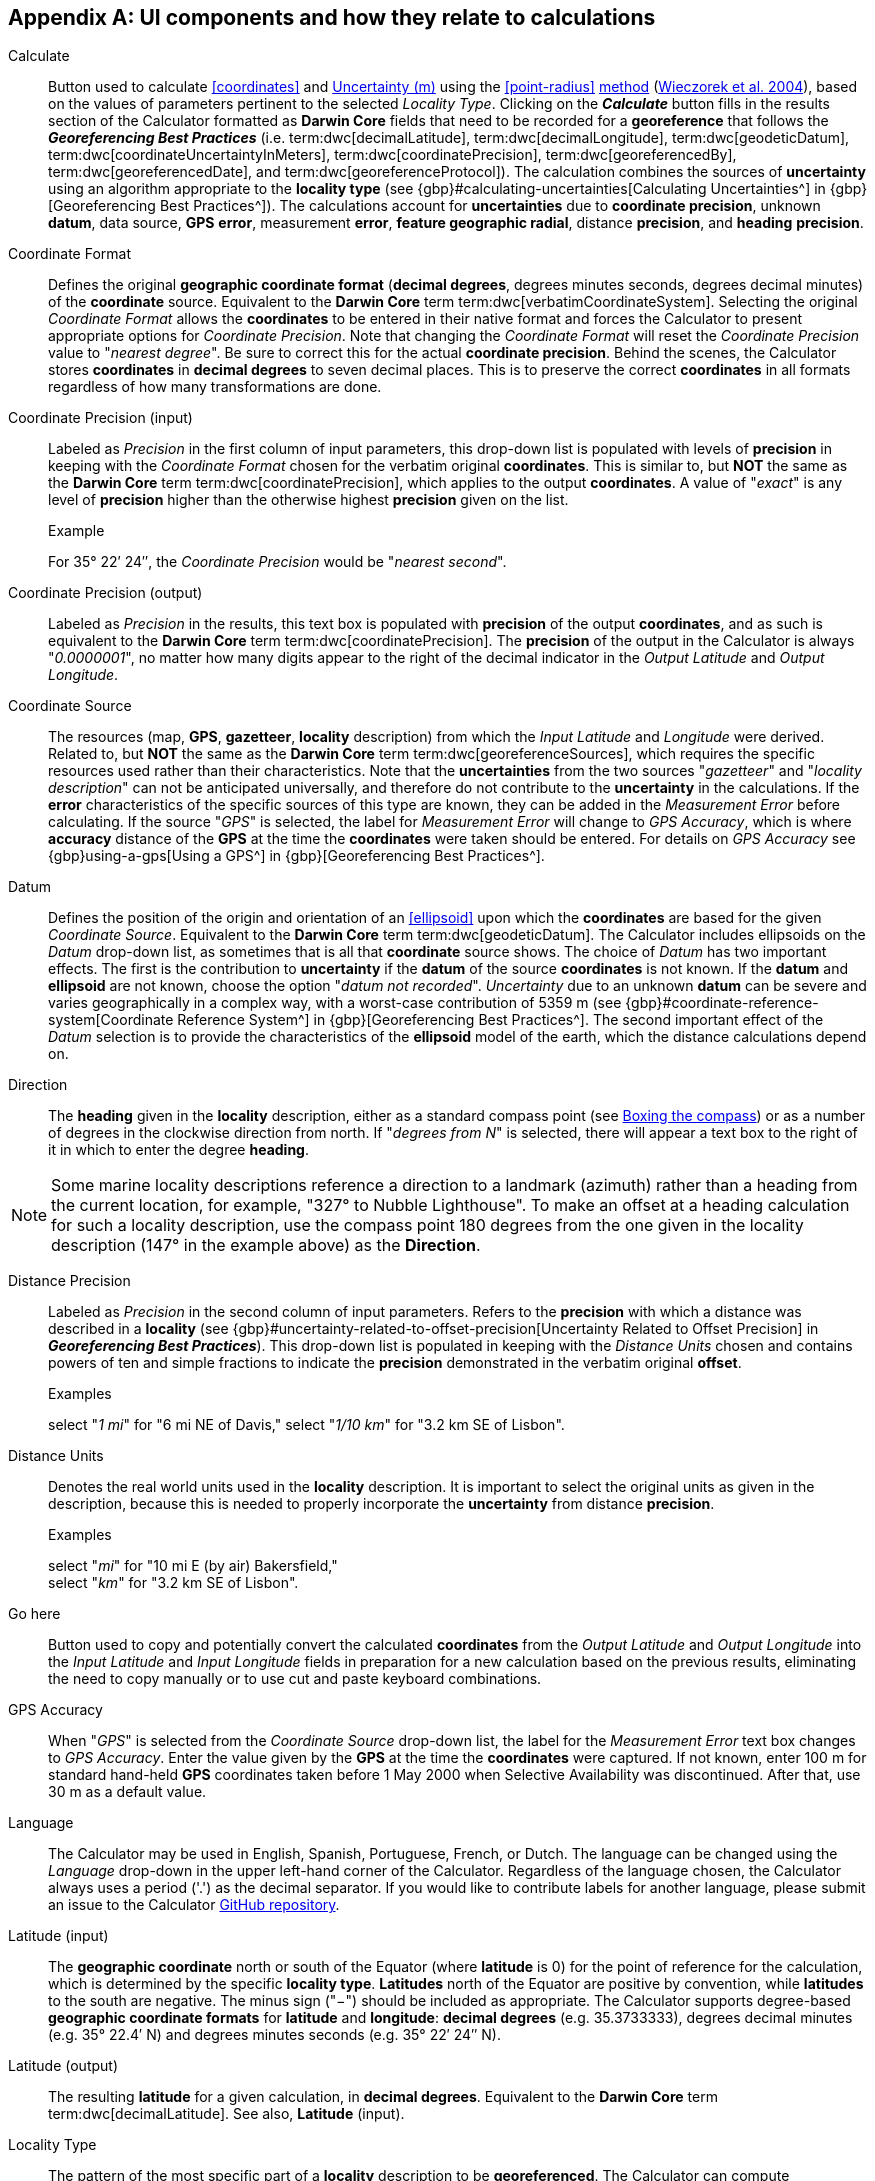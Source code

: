 == Appendix A: UI components and how they relate to calculations

[[calculate]]Calculate:: Button used to calculate <<coordinates>> and <<uncertainty>> using the <<point-radius>> <<georeferncing-method,method>> (https://doi.org/10.1080/13658810412331280211[Wieczorek et al. 2004^]), based on the values of parameters pertinent to the selected _Locality Type_. Clicking on the *_Calculate_* button fills in the results section of the Calculator formatted as *Darwin Core* fields that need to be recorded for a *georeference* that follows the *_Georeferencing Best Practices_* (i.e. term:dwc[decimalLatitude], term:dwc[decimalLongitude], term:dwc[geodeticDatum], term:dwc[coordinateUncertaintyInMeters], term:dwc[coordinatePrecision], term:dwc[georeferencedBy], term:dwc[georeferencedDate], and term:dwc[georeferenceProtocol]). The calculation combines the sources of *uncertainty* using an algorithm appropriate to the *locality type* (see {gbp}#calculating-uncertainties[Calculating Uncertainties^] in {gbp}[Georeferencing Best Practices^]). The calculations account for *uncertainties* due to *coordinate precision*, unknown *datum*, data source, *GPS* *error*, measurement *error*, *feature geographic radial*, distance *precision*, and *heading* *precision*.

[[coordinate-format]]Coordinate Format:: Defines the original *geographic coordinate format* (*decimal degrees*, degrees minutes seconds, degrees decimal minutes) of the *coordinate* source. Equivalent to the *Darwin Core* term term:dwc[verbatimCoordinateSystem]. Selecting the original _Coordinate Format_ allows the *coordinates* to be entered in their native format and forces the Calculator to present appropriate options for _Coordinate Precision_. Note that changing the _Coordinate Format_ will reset the _Coordinate Precision_ value to "_nearest degree_". Be sure to correct this for the actual *coordinate precision*. Behind the scenes, the Calculator stores *coordinates* in *decimal degrees* to seven decimal places. This is to preserve the correct *coordinates* in all formats regardless of how many transformations are done.

[[coordinate-precision-input]]Coordinate Precision (input):: Labeled as _Precision_ in the first column of input parameters, this drop-down list is populated with levels of *precision* in keeping with the _Coordinate Format_ chosen for the verbatim original *coordinates*. This is similar to, but *NOT* the same as the *Darwin Core* term term:dwc[coordinatePrecision], which applies to the output *coordinates*. A value of "_exact_" is any level of *precision* higher than the otherwise highest *precision* given on the list.
+
.{blank}
[caption="Example"]
====
For 35° 22′ 24″, the _Coordinate Precision_ would be "_nearest second_".
====

[[coordinate-precision-output]]Coordinate Precision (output):: Labeled as _Precision_ in the results, this text box is populated with *precision* of the output *coordinates*, and as such is equivalent to the *Darwin Core* term term:dwc[coordinatePrecision]. The *precision* of the output in the Calculator is always "_0.0000001_", no matter how many digits appear to the right of the decimal indicator in the _Output Latitude_ and _Output Longitude_.

[[coordinate-source]]Coordinate Source:: The resources (map, *GPS*, *gazetteer*, *locality* description) from which the _Input Latitude_ and _Longitude_ were derived. Related to, but *NOT* the same as the *Darwin Core* term term:dwc[georeferenceSources], which requires the specific resources used rather than their characteristics. Note that the *uncertainties* from the two sources "_gazetteer_" and "_locality description_" can not be anticipated universally, and therefore do not contribute to the *uncertainty* in the calculations. If the *error* characteristics of the specific sources of this type are known, they can be added in the _Measurement Error_ before calculating. If the source "_GPS_" is selected, the label for _Measurement Error_ will change to _GPS Accuracy_, which is where *accuracy* distance of the *GPS* at the time the *coordinates* were taken should be entered. For details on _GPS Accuracy_ see {gbp}using-a-gps[Using a GPS^] in {gbp}[Georeferencing Best Practices^].

[[datum]]Datum:: Defines the position of the origin and orientation of an <<ellipsoid>> upon which the *coordinates* are based for the given _Coordinate Source_. Equivalent to the *Darwin Core* term term:dwc[geodeticDatum]. The Calculator includes ellipsoids on the _Datum_ drop-down list, as sometimes that is all that *coordinate* source shows. The choice of _Datum_ has two important effects. The first is the contribution to *uncertainty* if the *datum* of the source *coordinates* is not known. If the *datum* and *ellipsoid* are not known, choose the option "_datum not recorded_". _Uncertainty_ due to an unknown *datum* can be severe and varies geographically in a complex way, with a worst-case contribution of 5359 m (see {gbp}#coordinate-reference-system[Coordinate Reference System^] in {gbp}[Georeferencing Best Practices^]. The second important effect of the _Datum_ selection is to provide the characteristics of the *ellipsoid* model of the earth, which the distance calculations depend on.

[[direction]]Direction:: The *heading* given in the *locality* description, either as a standard compass point (see https://en.wikipedia.org/wiki/Boxing_the_compass[Boxing the compass]) or as a number of degrees in the clockwise direction from north. If "_degrees from N_" is selected, there will appear a text box to the right of it in which to enter the degree *heading*.

NOTE: Some marine locality descriptions reference a direction to a landmark (azimuth) rather than a heading from the current location, for example, "327° to Nubble Lighthouse". To make an offset at a heading calculation for such a locality description, use the compass point 180 degrees from the one given in the locality description (147° in the example above) as the *Direction*.

[[distance-precision]]Distance Precision:: Labeled as _Precision_ in the second column of input parameters. Refers to the *precision* with which a distance was described in a *locality* (see {gbp}#uncertainty-related-to-offset-precision[Uncertainty Related to Offset Precision] in *_Georeferencing Best Practices_*). This drop-down list is populated in keeping with the _Distance Units_ chosen and contains powers of ten and simple fractions to indicate the *precision* demonstrated in the verbatim original *offset*.
+
.{blank}
[caption="Examples"]
====
select "_1 mi_" for "6 mi NE of Davis,"
select "_1/10 km_" for "3.2 km SE of Lisbon".
====

[[distance-units]]Distance Units:: Denotes the real world units used in the *locality* description. It is important to select the original units as given in the description, because this is needed to properly incorporate the *uncertainty* from distance *precision*.
+
.{blank}
[caption="Examples"]
====
select "_mi_" for "10 mi E (by air) Bakersfield," +
select "_km_" for "3.2 km SE of Lisbon".
====

[[go-here]]Go here:: Button used to copy and potentially convert the calculated *coordinates* from the _Output Latitude_ and _Output Longitude_ into the _Input Latitude_ and _Input Longitude_ fields in preparation for a new calculation based on the previous results, eliminating the need to copy manually or to use cut and paste keyboard combinations.

[[gps-accuracy]]GPS Accuracy:: When "_GPS_" is selected from the _Coordinate Source_ drop-down list, the label for the _Measurement Error_ text box changes to _GPS Accuracy_. Enter the value given by the *GPS* at the time the *coordinates* were captured. If not known, enter 100 m for standard hand-held *GPS* coordinates taken before 1 May 2000 when Selective Availability was discontinued. After that, use 30 m as a default value.

[[language]]Language:: The Calculator may be used in English, Spanish, Portuguese, French, or Dutch. The language can be changed using the _Language_ drop-down in the upper left-hand corner of the Calculator. Regardless of the language chosen, the Calculator always uses a period ('.') as the decimal separator. If you would like to contribute labels for another language, please submit an issue to the Calculator https://github.com/VertNet/georefcalculator/issues[GitHub repository].

[[latitude-input]]Latitude (input)::  The *geographic coordinate* north or south of the Equator (where *latitude* is 0) for the point of reference for the calculation, which is determined by the specific *locality type*. *Latitudes* north of the Equator are positive by convention, while *latitudes* to the south are negative. The minus sign ("−") should be included as appropriate. The Calculator supports degree-based *geographic coordinate formats* for *latitude* and *longitude*: *decimal degrees* (e.g. 35.3733333), degrees decimal minutes (e.g. 35° 22.4′ N) and degrees minutes seconds (e.g. 35° 22′ 24″ N).

[[latitude-output]]Latitude (output)::  The resulting *latitude* for a given calculation, in *decimal degrees*. Equivalent to the *Darwin Core* term term:dwc[decimalLatitude]. See also, *Latitude* (input).

[[locality-type]]Locality Type:: The pattern of the most specific part of a *locality* description to be *georeferenced*. The Calculator can compute *georeferences* for six basic *locality types*: _Coordinates only_, _Geographic feature only_, _Distance only_, _Distance along a path_, _Distance along orthogonal directions_, and _Distance at a heading_. Selecting a _Locality Type_ will configure the Calculator to show all of the parameters that need to be set or chosen in order to do the *georeference* calculation. The {gqg}[*_Georeferencing Quick Reference Guide_*] gives specific instructions for how to set the parameters for different examples of each of the *locality types*.

[[longitude-input]]Longitude (input)::  The *geographic coordinate* east or west of the *prime meridian* (an arc between the north and south poles where *longitude* is 0) for the point of reference for the calculation, which is determined by the specific *locality type*. *Longitudes* east of the *prime meridian* are positive by convention, while *longitudes* to the west are negative. The minus sign ("−") should be included as appropriate. The Calculator supports degree-based *geographic coordinate formats* for *latitude* and *longitude*: *decimal degrees* (−105.3733333), degrees decimal minutes (105° 22.4′ W), and degrees minutes seconds (105° 22′ 24″ W), .

[[longitude-output]]Longitude (output)::  The resulting *longitude* for a given calculation in *decimal degrees*. Equivalent to the *Darwin Core* term term:dwc[decimalLongitude]. See also, *Longitude* (input).

[[measurement-error]]Measurement Error:: Accounts for *error* associated with the ability to distinguish one point from another using any measuring tool, such as rulers on paper maps or the measuring tools on Google™ Maps or Google™ Earth. The units of the measurement must be the same as those for the *locality* description. The _Distance Converter_ at the bottom of the Calculator is provided to aid in changing a measurement to the *locality* description units.

NOTE: If more than one measurement is made in the course of a georeference determination, enter the sum of all the measurement errors.

[[offset-distance]]Offset Distance:: The linear distance from a point of origin. *Offsets* are used for the _Locality Types_ "_Distance at a heading_" and "_Distance only_". If the _Locality Type_ "_Distance in orthogonal directions_" is selected, there are two distinct *offsets*:
+
--
North or South Offset Distance:: The distance to the north or south of the _Input Latitude_.
East or West Offset Distance:: The distance to the east or west of the _Input Longitude_.
--

[[radial-of-feature]]Radial of Feature:: The *feature* is the place in the *locality* description that corresponds to the _Input Latitude_ and _Longitude_. Types of *features* vary widely and include, for example, populated places, street addresses, junctions, crossings, lakes, mountains, parks, islands, etc. The *geographic radial* of the *feature* is the distance from the *corrected center* of the *feature* to the furthest point on the *geographic boundary* of that *feature* (see {gbp}#extent-of-a-location[Extent of a Location] in *_Georeferencing Best Practices_* and {gqg}#radial-of-feature[Radial of Feature] in *_Georeferencing Quick Reference Guide_*).

[[uncertainty]]Uncertainty (m):: The resulting combination of all sources of *uncertainty* (*coordinate precision*, unknown *datum*, data source, *GPS accuracy*, measurement *error*, *feature geographic radial*, distance *precision*, and *heading precision*) expressed as a linear distance – the radius in the *point-radius method* (https://doi.org/10.1080/13658810412331280211[Wieczorek et al. 2004^]). Along with the _Output Latitude_, _Output Longitude_, and _Datum_, the radius defines a *smallest encompassing circle* containing all of the possible places a *locality* description could mean.

[[version]]Version:: Displayed in the bottom left-hand corner of the Calculator in the format yyyymmddll, where ll is the two-letter language code of the interface.

